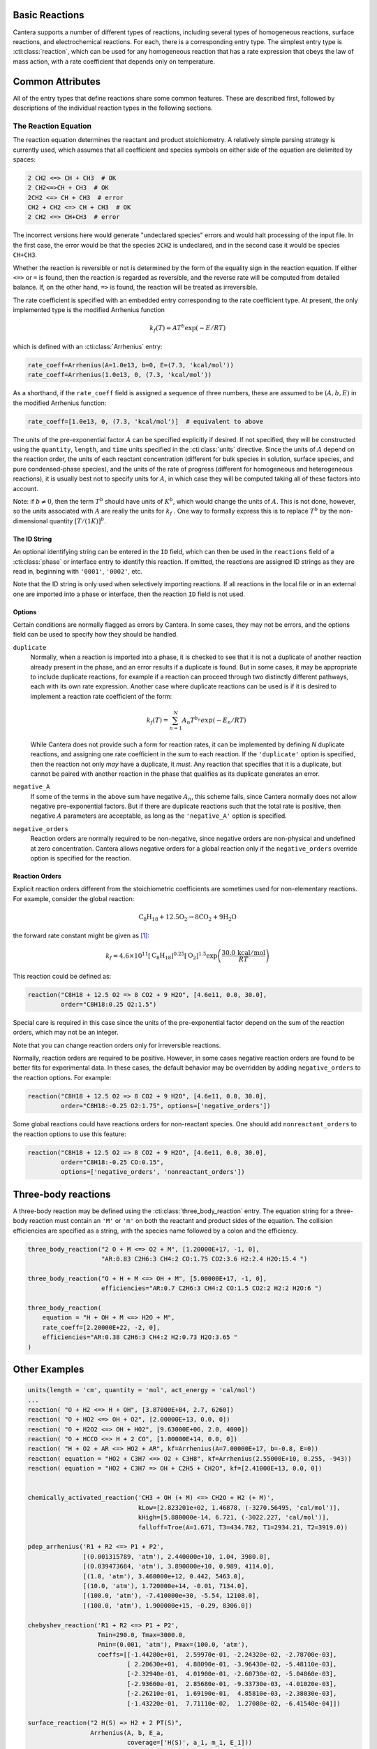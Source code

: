.. slug: reactions
.. title: Reactions
.. has_math: true

.. jumbotron::

   .. raw:: html

      <h1 class="display-3">Reactions</h1>

   .. class:: lead

      A description of how reactions are defined in legacy CTI input files

      Note that the legacy CTI input file format will be deprecated in Cantera 2.6
      and fully replaced by the YAML input file format in Cantera 3.0.

Basic Reactions
===============

Cantera supports a number of different types of reactions, including several
types of homogeneous reactions, surface reactions, and electrochemical
reactions. For each, there is a corresponding entry type. The simplest entry
type is :cti:class:`reaction`, which can be used for any homogeneous reaction that
has a rate expression that obeys the law of mass action, with a rate coefficient
that depends only on temperature.

Common Attributes
=================

All of the entry types that define reactions share some common features. These
are described first, followed by descriptions of the individual reaction types
in the following sections.

The Reaction Equation
~~~~~~~~~~~~~~~~~~~~~

The reaction equation determines the reactant and product stoichiometry. A
relatively simple parsing strategy is currently used, which assumes that all
coefficient and species symbols on either side of the equation are delimited by
spaces:

.. code:: python

   2 CH2 <=> CH + CH3  # OK
   2 CH2<=>CH + CH3  # OK
   2CH2 <=> CH + CH3  # error
   CH2 + CH2 <=> CH + CH3  # OK
   2 CH2 <=> CH+CH3  # error

The incorrect versions here would generate "undeclared species" errors and would
halt processing of the input file. In the first case, the error would be that
the species ``2CH2`` is undeclared, and in the second case it would be species
``CH+CH3``.

Whether the reaction is reversible or not is determined by the form of the
equality sign in the reaction equation. If either ``<=>`` or ``=`` is found,
then the reaction is regarded as reversible, and the reverse rate will be
computed from detailed balance. If, on the other hand, ``=>`` is found, the
reaction will be treated as irreversible.

The rate coefficient is specified with an embedded entry corresponding to the
rate coefficient type. At present, the only implemented type is the modified
Arrhenius function

.. math::

   k_f(T) = A T^b \exp(-E/RT)

which is defined with an :cti:class:`Arrhenius` entry:

.. code:: python

   rate_coeff=Arrhenius(A=1.0e13, b=0, E=(7.3, 'kcal/mol'))
   rate_coeff=Arrhenius(1.0e13, 0, (7.3, 'kcal/mol'))

As a shorthand, if the ``rate_coeff`` field is assigned a sequence of three
numbers, these are assumed to be :math:`(A, b, E)` in the modified Arrhenius
function:

.. code:: python

   rate_coeff=[1.0e13, 0, (7.3, 'kcal/mol')]  # equivalent to above

The units of the pre-exponential factor :math:`A` can be specified explicitly if desired. If not
specified, they will be constructed using the ``quantity``, ``length``, and ``time`` units specified
in the :cti:class:`units` directive. Since the units of :math:`A` depend on the reaction order, the
units of each reactant concentration (different for bulk species in solution, surface species, and
pure condensed-phase species), and the units of the rate of progress (different for homogeneous and
heterogeneous reactions), it is usually best not to specify units for :math:`A`, in which case they
will be computed taking all of these factors into account.

Note: if :math:`b \ne 0`, then the term :math:`T^b` should have units of
:math:`K^b`, which would change the units of :math:`A`. This is not done, however, so
the units associated with :math:`A` are really the units for :math:`k_f` . One way to
formally express this is to replace :math:`T^b` by the non-dimensional quantity
:math:`[T/(1 K)]^b`.

The ID String
-------------

An optional identifying string can be entered in the ``ID`` field, which can
then be used in the ``reactions`` field of a :cti:class:`phase` or interface entry
to identify this reaction. If omitted, the reactions are assigned ID strings as
they are read in, beginning with ``'0001'``, ``'0002'``, etc.

Note that the ID string is only used when selectively importing reactions. If
all reactions in the local file or in an external one are imported into a phase
or interface, then the reaction ``ID`` field is not used.

.. _sec-reaction-options:

Options
-------

Certain conditions are normally flagged as errors by Cantera. In some cases,
they may not be errors, and the options field can be used to specify how they
should be handled.

``duplicate``
    Normally, when a reaction is imported into a phase, it is checked to see
    that it is not a duplicate of another reaction already present in the phase,
    and an error results if a duplicate is found. But in some cases, it may be
    appropriate to include duplicate reactions, for example if a reaction can
    proceed through two distinctly different pathways, each with its own rate
    expression. Another case where duplicate reactions can be used is if it is
    desired to implement a reaction rate coefficient of the form:

    .. math::

       k_f(T) = \sum_{n=1}^{N} A_n T^{b_n} exp(-E_n/RT)

    While Cantera does not provide such a form for reaction rates, it can be
    implemented by defining *N* duplicate reactions, and assigning one rate
    coefficient in the sum to each reaction. If the ``'duplicate'`` option is
    specified, then the reaction not only *may* have a duplicate, it *must*. Any
    reaction that specifies that it is a duplicate, but cannot be paired with
    another reaction in the phase that qualifies as its duplicate generates an
    error.

``negative_A``
    If some of the terms in the above sum have negative :math:`A_n`, this scheme
    fails, since Cantera normally does not allow negative pre-exponential
    factors. But if there are duplicate reactions such that the total rate is
    positive, then negative :math:`A` parameters are acceptable, as long as the
    ``'negative_A'`` option is specified.

``negative_orders``
    Reaction orders are normally required to be non-negative, since negative
    orders are non-physical and undefined at zero concentration. Cantera allows
    negative orders for a global reaction only if the ``negative_orders``
    override option is specified for the reaction.

Reaction Orders
---------------

Explicit reaction orders different from the stoichiometric coefficients are
sometimes used for non-elementary reactions. For example, consider the global
reaction:

.. math::

   \mathrm{C_8H_{18} + 12.5 O_2 \rightarrow 8 CO_2 + 9 H_2O}

the forward rate constant might be given as [#Westbrook1981]_:

.. math::

   k_f = 4.6 \times 10^{11} [\mathrm{C_8H_{18}}]^{0.25} [\mathrm{O_2}]^{1.5}
         \exp\left(\frac{30.0\,\mathrm{kcal/mol}}{RT}\right)

This reaction could be defined as:

.. code:: python

   reaction("C8H18 + 12.5 O2 => 8 CO2 + 9 H2O", [4.6e11, 0.0, 30.0],
            order="C8H18:0.25 O2:1.5")

Special care is required in this case since the units of the pre-exponential
factor depend on the sum of the reaction orders, which may not be an integer.

Note that you can change reaction orders only for irreversible reactions.

Normally, reaction orders are required to be positive. However, in some cases
negative reaction orders are found to be better fits for experimental data. In
these cases, the default behavior may be overridden by adding
``negative_orders`` to the reaction options. For example:

.. code:: python

   reaction("C8H18 + 12.5 O2 => 8 CO2 + 9 H2O", [4.6e11, 0.0, 30.0],
            order="C8H18:-0.25 O2:1.75", options=['negative_orders'])

Some global reactions could have reactions orders for non-reactant species. One
should add ``nonreactant_orders`` to the reaction options to use this feature:

.. code:: python

   reaction("C8H18 + 12.5 O2 => 8 CO2 + 9 H2O", [4.6e11, 0.0, 30.0],
            order="C8H18:-0.25 CO:0.15",
            options=['negative_orders', 'nonreactant_orders'])

Three-body reactions
====================

A three-body reaction may be defined using the :cti:class:`three_body_reaction`
entry. The equation string for a three-body reaction must contain an ``'M'`` or
``'m'`` on both the reactant and product sides of the equation. The collision
efficiencies are specified as a string, with the species name followed by a
colon and the efficiency.

.. code:: python

   three_body_reaction("2 O + M <=> O2 + M", [1.20000E+17, -1, 0],
                       "AR:0.83 C2H6:3 CH4:2 CO:1.75 CO2:3.6 H2:2.4 H2O:15.4 ")

   three_body_reaction("O + H + M <=> OH + M", [5.00000E+17, -1, 0],
                       efficiencies="AR:0.7 C2H6:3 CH4:2 CO:1.5 CO2:2 H2:2 H2O:6 ")

   three_body_reaction(
       equation = "H + OH + M <=> H2O + M",
       rate_coeff=[2.20000E+22, -2, 0],
       efficiencies="AR:0.38 C2H6:3 CH4:2 H2:0.73 H2O:3.65 "
   )


Other Examples
==============

.. code:: python

   units(length = 'cm', quantity = 'mol', act_energy = 'cal/mol')
   ...
   reaction( "O + H2 <=> H + OH", [3.87000E+04, 2.7, 6260])
   reaction( "O + HO2 <=> OH + O2", [2.00000E+13, 0.0, 0])
   reaction( "O + H2O2 <=> OH + HO2", [9.63000E+06, 2.0, 4000])
   reaction( "O + HCCO <=> H + 2 CO", [1.00000E+14, 0.0, 0])
   reaction( "H + O2 + AR <=> HO2 + AR", kf=Arrhenius(A=7.00000E+17, b=-0.8, E=0))
   reaction( equation = "HO2 + C3H7 <=> O2 + C3H8", kf=Arrhenius(2.55000E+10, 0.255, -943))
   reaction( equation = "HO2 + C3H7 => OH + C2H5 + CH2O", kf=[2.41000E+13, 0.0, 0])


   chemically_activated_reaction('CH3 + OH (+ M) <=> CH2O + H2 (+ M)',
                                 kLow=[2.823201e+02, 1.46878, (-3270.56495, 'cal/mol')],
                                 kHigh=[5.880000e-14, 6.721, (-3022.227, 'cal/mol')],
                                 falloff=Troe(A=1.671, T3=434.782, T1=2934.21, T2=3919.0))

   pdep_arrhenius('R1 + R2 <=> P1 + P2',
                  [(0.001315789, 'atm'), 2.440000e+10, 1.04, 3980.0],
                  [(0.039473684, 'atm'), 3.890000e+10, 0.989, 4114.0],
                  [(1.0, 'atm'), 3.460000e+12, 0.442, 5463.0],
                  [(10.0, 'atm'), 1.720000e+14, -0.01, 7134.0],
                  [(100.0, 'atm'), -7.410000e+30, -5.54, 12108.0],
                  [(100.0, 'atm'), 1.900000e+15, -0.29, 8306.0])

   chebyshev_reaction('R1 + R2 <=> P1 + P2',
                      Tmin=290.0, Tmax=3000.0,
                      Pmin=(0.001, 'atm'), Pmax=(100.0, 'atm'),
                      coeffs=[[-1.44280e+01,  2.59970e-01, -2.24320e-02, -2.78700e-03],
                              [ 2.20630e+01,  4.88090e-01, -3.96430e-02, -5.48110e-03],
                              [-2.32940e-01,  4.01900e-01, -2.60730e-02, -5.04860e-03],
                              [-2.93660e-01,  2.85680e-01, -9.33730e-03, -4.01020e-03],
                              [-2.26210e-01,  1.69190e-01,  4.85810e-03, -2.38030e-03],
                              [-1.43220e-01,  7.71110e-02,  1.27080e-02, -6.41540e-04]])

   surface_reaction("2 H(S) => H2 + 2 PT(S)",
                    Arrhenius(A, b, E_a,
                              coverage=['H(S)', a_1, m_1, E_1]))

   surface_reaction("2 H(S) => H2 + 2 PT(S)",
                    Arrhenius(A, b, E_a,
                              coverage=[['H(S)', a_1, m_1, E_1],
                                        ['PT(S)', a_2, m_2, E_2]]))

   surface_reaction("H2O + PT(S) => H2O(S)", stick(a, b, c))


.. container:: container

   .. container:: row

      .. container:: col-4 text-left

         .. container:: btn btn-primary
            :tagname: a
            :attributes: href=cti-species.html
                         title="Elements and Species"

            Previous: Elements and Species

      .. container:: col-4 text-center

         .. container:: btn btn-primary
            :tagname: a
            :attributes: href=defining-phases.html
                         title="Defining Phases"

            Return: Defining Phases

      .. container:: col-4 text-right

         .. container:: btn btn-primary
            :tagname: a
            :attributes: href=cti-processing.html
                         title="Processing CTI Files"

            Next: Processing CTI Files

.. rubric:: References

.. [#Westbrook1981] C. K. Westbrook and F. L. Dryer. Simplified reaction
   mechanisms for the oxidation of hydrocarbon fuels in flames. *Combustion
   Science and Technology* **27**, pp. 31--43. 1981.
